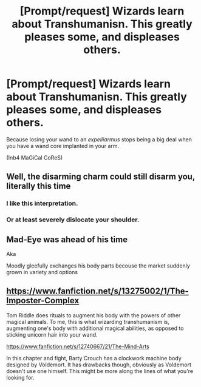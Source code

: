 #+TITLE: [Prompt/request] Wizards learn about Transhumanisn. This greatly pleases some, and displeases others.

* [Prompt/request] Wizards learn about Transhumanisn. This greatly pleases some, and displeases others.
:PROPERTIES:
:Author: will1707
:Score: 5
:DateUnix: 1591621640.0
:DateShort: 2020-Jun-08
:FlairText: Prompt
:END:
Because losing your wand to an /expelliarmus/ stops being a big deal when you have a wand core implanted in your arm.

(Inb4 MaGiCal CoReS)


** Well, the disarming charm could still disarm you, literally this time
:PROPERTIES:
:Author: FabioPSBCardoso
:Score: 9
:DateUnix: 1591634957.0
:DateShort: 2020-Jun-08
:END:

*** I like this interpretation.
:PROPERTIES:
:Author: kaosraven10
:Score: 4
:DateUnix: 1591645082.0
:DateShort: 2020-Jun-09
:END:


*** Or at least severely dislocate your shoulder.
:PROPERTIES:
:Author: silverrainfalls
:Score: 3
:DateUnix: 1591645396.0
:DateShort: 2020-Jun-09
:END:


** Mad-Eye was ahead of his time

Aka

Moodly gleefully exchanges his body parts becouse the market suddenly grown in variety and options
:PROPERTIES:
:Author: MoDthestralHostler
:Score: 3
:DateUnix: 1591655169.0
:DateShort: 2020-Jun-09
:END:


** [[https://www.fanfiction.net/s/13275002/1/The-Imposter-Complex]]

Tom Riddle does rituals to augment his body with the powers of other magical animals. To me, this is what wizarding transhumanism is, augmenting one's body with additional magical abilities, as opposed to sticking unicorn hair into your wand.

[[https://www.fanfiction.net/s/12740667/21/The-Mind-Arts]]

In this chapter and fight, Barty Crouch has a clockwork machine body designed by Voldemort. It has drawbacks though, obviously as Voldemort doesn't use one himself. This might be more along the lines of what you're looking for.
:PROPERTIES:
:Author: Impossible-Poetry
:Score: 1
:DateUnix: 1591667102.0
:DateShort: 2020-Jun-09
:END:
